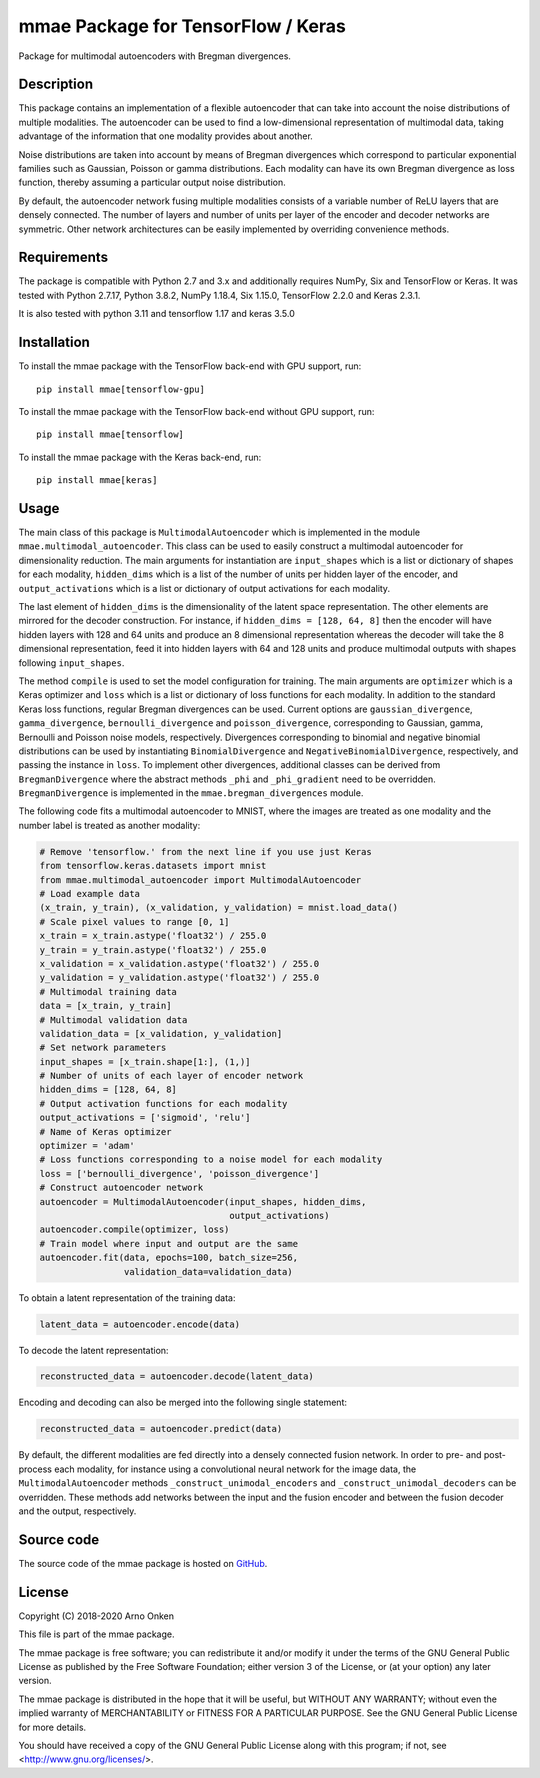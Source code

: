 ===================================
mmae Package for TensorFlow / Keras
===================================

Package for multimodal autoencoders with Bregman divergences.


Description
-----------

This package contains an implementation of a flexible autoencoder that can
take into account the noise distributions of multiple modalities.  The
autoencoder can be used to find a low-dimensional representation of
multimodal data, taking advantage of the information that one modality
provides about another.

Noise distributions are taken into account by means of Bregman divergences
which correspond to particular exponential families such as Gaussian, Poisson
or gamma distributions.  Each modality can have its own Bregman divergence as
loss function, thereby assuming a particular output noise distribution.

By default, the autoencoder network fusing multiple modalities consists of a
variable number of ReLU layers that are densely connected.  The number of
layers and number of units per layer of the encoder and decoder networks are
symmetric.  Other network architectures can be easily implemented by overriding
convenience methods.


Requirements
------------

The package is compatible with Python 2.7 and 3.x and additionally requires
NumPy, Six and TensorFlow or Keras.  It was tested with Python 2.7.17,
Python 3.8.2, NumPy 1.18.4, Six 1.15.0, TensorFlow 2.2.0 and Keras 2.3.1. 

It is also tested with python 3.11 and tensorflow 1.17 and keras 3.5.0


Installation
------------

To install the mmae package with the TensorFlow back-end with GPU support,
run::

    pip install mmae[tensorflow-gpu]

To install the mmae package with the TensorFlow back-end without GPU support,
run::

    pip install mmae[tensorflow]

To install the mmae package with the Keras back-end, run::

    pip install mmae[keras]


Usage
-----

The main class of this package is ``MultimodalAutoencoder`` which is
implemented in the module ``mmae.multimodal_autoencoder``.  This class can be
used to easily construct a multimodal autoencoder for dimensionality reduction.
The main arguments for instantiation are ``input_shapes`` which is a list or
dictionary of shapes for each modality, ``hidden_dims`` which is a list of the
number of units per hidden layer of the encoder, and ``output_activations``
which is a list or dictionary of output activations for each modality.

The last element of ``hidden_dims`` is the dimensionality of the latent space
representation.  The other elements are mirrored for the decoder construction.
For instance, if ``hidden_dims = [128, 64, 8]`` then the encoder will have
hidden layers with 128 and 64 units and produce an 8 dimensional representation
whereas the decoder will take the 8 dimensional representation, feed it into
hidden layers with 64 and 128 units and produce multimodal outputs with shapes
following ``input_shapes``.

The method ``compile`` is used to set the model configuration for training.
The main arguments are ``optimizer`` which is a Keras optimizer and ``loss``
which is a list or dictionary of loss functions for each modality.  In addition
to the standard Keras loss functions, regular Bregman divergences can be used.
Current options are ``gaussian_divergence``, ``gamma_divergence``,
``bernoulli_divergence`` and ``poisson_divergence``, corresponding to Gaussian,
gamma, Bernoulli and Poisson noise models, respectively.  Divergences
corresponding to binomial and negative binomial distributions can be used by
instantiating ``BinomialDivergence`` and ``NegativeBinomialDivergence``,
respectively, and passing the instance in ``loss``.  To implement other
divergences, additional classes can be derived from ``BregmanDivergence``
where the abstract methods ``_phi`` and ``_phi_gradient`` need to be
overridden.  ``BregmanDivergence`` is implemented in the
``mmae.bregman_divergences`` module.

The following code fits a multimodal autoencoder to MNIST, where the images are
treated as one modality and the number label is treated as another modality:

.. code-block:: python

    # Remove 'tensorflow.' from the next line if you use just Keras
    from tensorflow.keras.datasets import mnist
    from mmae.multimodal_autoencoder import MultimodalAutoencoder
    # Load example data
    (x_train, y_train), (x_validation, y_validation) = mnist.load_data()
    # Scale pixel values to range [0, 1]
    x_train = x_train.astype('float32') / 255.0
    y_train = y_train.astype('float32') / 255.0
    x_validation = x_validation.astype('float32') / 255.0
    y_validation = y_validation.astype('float32') / 255.0
    # Multimodal training data
    data = [x_train, y_train]
    # Multimodal validation data
    validation_data = [x_validation, y_validation]
    # Set network parameters
    input_shapes = [x_train.shape[1:], (1,)]
    # Number of units of each layer of encoder network
    hidden_dims = [128, 64, 8]
    # Output activation functions for each modality
    output_activations = ['sigmoid', 'relu']
    # Name of Keras optimizer
    optimizer = 'adam'
    # Loss functions corresponding to a noise model for each modality
    loss = ['bernoulli_divergence', 'poisson_divergence']
    # Construct autoencoder network
    autoencoder = MultimodalAutoencoder(input_shapes, hidden_dims,
                                        output_activations)
    autoencoder.compile(optimizer, loss)
    # Train model where input and output are the same
    autoencoder.fit(data, epochs=100, batch_size=256,
                    validation_data=validation_data)

To obtain a latent representation of the training data:

.. code-block:: python

    latent_data = autoencoder.encode(data)

To decode the latent representation:

.. code-block:: python

    reconstructed_data = autoencoder.decode(latent_data)

Encoding and decoding can also be merged into the following single statement:

.. code-block:: python

    reconstructed_data = autoencoder.predict(data)

By default, the different modalities are fed directly into a densely connected
fusion network.  In order to pre- and post-process each modality, for instance
using a convolutional neural network for the image data, the
``MultimodalAutoencoder`` methods ``_construct_unimodal_encoders`` and
``_construct_unimodal_decoders`` can be overridden.  These methods add networks
between the input and the fusion encoder and between the fusion decoder and the
output, respectively.


Source code
-----------

The source code of the mmae package is hosted on
`GitHub
<https://github.com/asnelt/mmae/>`_.


License
-------

Copyright (C) 2018-2020 Arno Onken

This file is part of the mmae package.

The mmae package is free software; you can redistribute it and/or modify it
under the terms of the GNU General Public License as published by the Free
Software Foundation; either version 3 of the License, or (at your option) any
later version.

The mmae package is distributed in the hope that it will be useful, but WITHOUT
ANY WARRANTY; without even the implied warranty of MERCHANTABILITY or FITNESS
FOR A PARTICULAR PURPOSE. See the GNU General Public License for more details.

You should have received a copy of the GNU General Public License along with
this program; if not, see <http://www.gnu.org/licenses/>.
